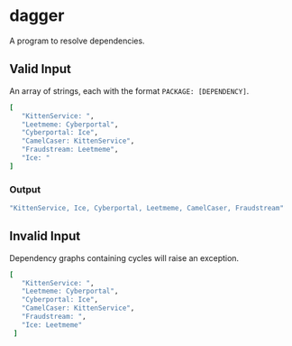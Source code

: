 * dagger

  A program to resolve dependencies.

** Valid Input

   An array of strings, each with the format ~PACKAGE: [DEPENDENCY]~.

   #+BEGIN_SRC ruby
   [
      "KittenService: ",
      "Leetmeme: Cyberportal",
      "Cyberportal: Ice",
      "CamelCaser: KittenService",
      "Fraudstream: Leetmeme",
      "Ice: "
   ]
   #+END_SRC

*** Output

   #+BEGIN_SRC ruby
   "KittenService, Ice, Cyberportal, Leetmeme, CamelCaser, Fraudstream"
   #+END_SRC

** Invalid Input

   Dependency graphs containing cycles will raise an exception.

   #+BEGIN_SRC ruby
   [
      "KittenService: ",
      "Leetmeme: Cyberportal",
      "Cyberportal: Ice",
      "CamelCaser: KittenService",
      "Fraudstream: ",
      "Ice: Leetmeme"
    ]
   #+END_SRC
